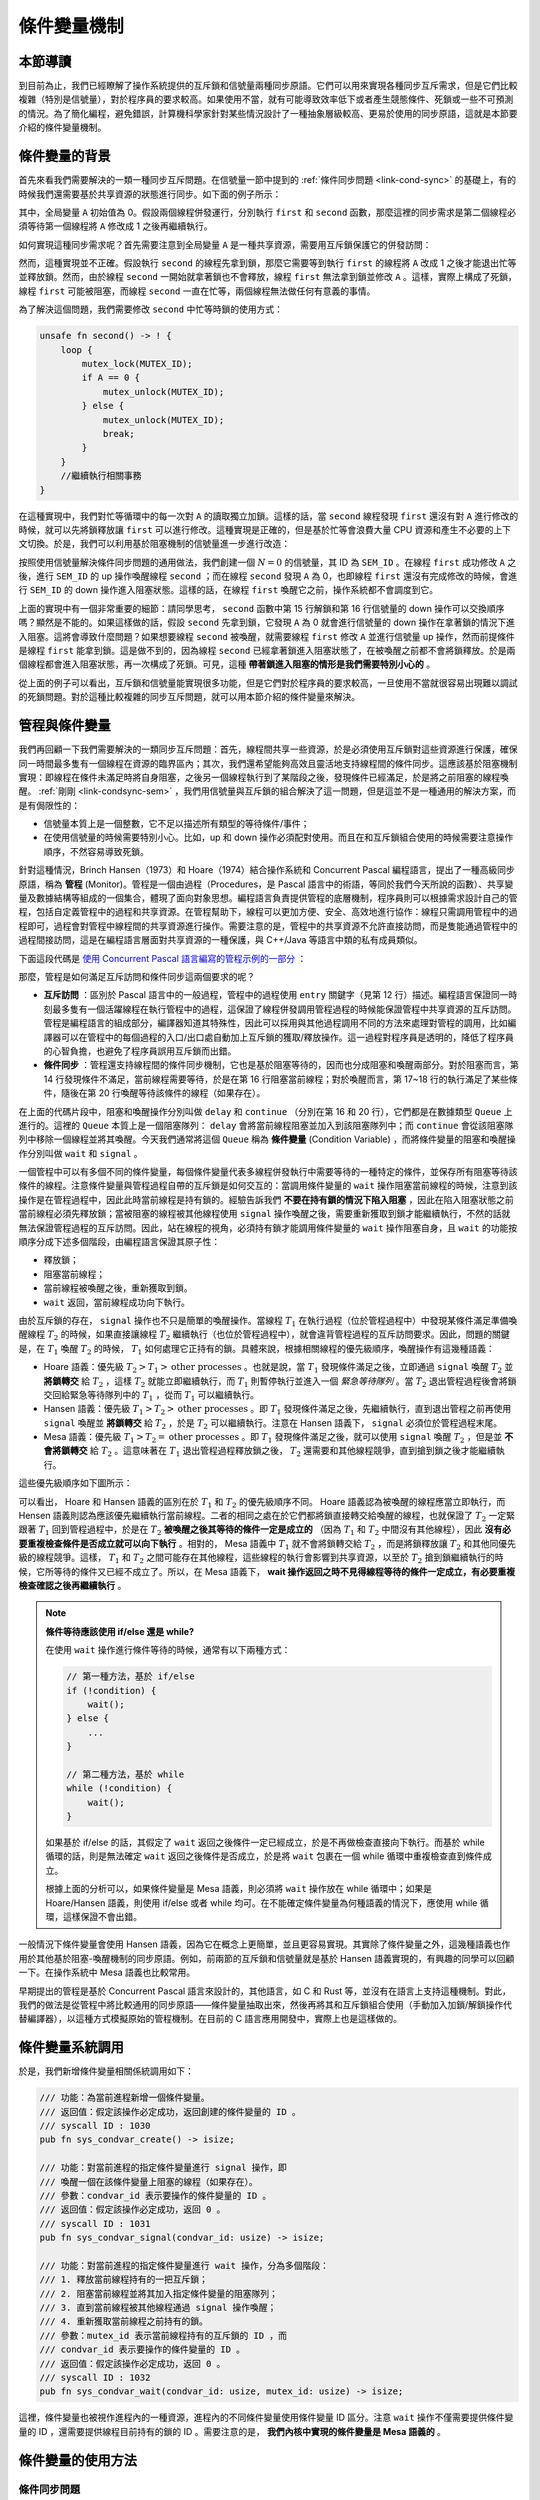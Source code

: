 條件變量機制
=========================================

本節導讀
-----------------------------------------

到目前為止，我們已經瞭解了操作系統提供的互斥鎖和信號量兩種同步原語。它們可以用來實現各種同步互斥需求，但是它們比較複雜（特別是信號量），對於程序員的要求較高。如果使用不當，就有可能導致效率低下或者產生競態條件、死鎖或一些不可預測的情況。為了簡化編程，避免錯誤，計算機科學家針對某些情況設計了一種抽象層級較高、更易於使用的同步原語，這就是本節要介紹的條件變量機制。

.. 到目前為止，我們已經瞭解了操作系統提供的互斥鎖和信號量。但在某些情況下，應用程序在使用這兩者時需要非常小心，如果使用不當，就會產生效率低下、競態條件、死鎖或者一些不可預測的情況。為了簡化編程，避免錯誤，計算機科學家針對某些情況設計了一種高層的同步互斥原語。具體而言，在有些情況下，線程需要檢查某一條件（condition）滿足之後，才會繼續執行。

.. 我們來看一個例子，有兩個線程first和second在運行，線程first會把全局變量 A設置為1，而線程second在 ``! A == 0`` 的條件滿足後，才能繼續執行，如下面的偽代碼所示：

條件變量的背景
----------------------------------------------

.. _link-condsync-problem:

首先來看我們需要解決的一類一種同步互斥問題。在信號量一節中提到的 :ref:`條件同步問題 <link-cond-sync>` 的基礎上，有的時候我們還需要基於共享資源的狀態進行同步。如下面的例子所示：

.. code-block:: rust
    :linenos:

    static mut A: usize = 0;
    unsafe fn first() -> ! {
        A = 1;
        ...
    }

    unsafe fn second() -> ! {
        while A == 0 {
          // 忙等直到 A==1
        };
        //繼續執行相關事務
    }

其中，全局變量 ``A`` 初始值為 0。假設兩個線程併發運行，分別執行 ``first`` 和 ``second`` 函數，那麼這裡的同步需求是第二個線程必須等待第一個線程將 ``A`` 修改成 1 之後再繼續執行。 

.. 在上面的例子中，如果線程second先執行，會忙等在while循環中，在操作系統的調度下，線程first會執行並把A賦值為1後，然後線程second再次執行時，就會跳出while循環，進行接下來的工作。配合互斥鎖，可以正確完成上述帶條件的同步流程，如下面的偽代碼所示：

如何實現這種同步需求呢？首先需要注意到全局變量 ``A`` 是一種共享資源，需要用互斥鎖保護它的併發訪問：

.. code-block:: rust
    :linenos:

    unsafe fn first() -> ! {
        mutex_lock(MUTEX_ID);
        A = 1;
        mutex_unlock(MUTEX_ID);
        ...
    }

    unsafe fn second() -> ! {
        mutex_lock(MUTEX_ID);
        while A == 0 { }
        mutex_unlock(MUTEX_ID);
        //繼續執行相關事務
    }

然而，這種實現並不正確。假設執行 ``second`` 的線程先拿到鎖，那麼它需要等到執行 ``first`` 的線程將 ``A`` 改成 1 之後才能退出忙等並釋放鎖。然而，由於線程 ``second`` 一開始就拿著鎖也不會釋放，線程 ``first`` 無法拿到鎖並修改 ``A`` 。這樣，實際上構成了死鎖，線程 ``first`` 可能被阻塞，而線程 ``second`` 一直在忙等，兩個線程無法做任何有意義的事情。

為了解決這個問題，我們需要修改 ``second`` 中忙等時鎖的使用方式：

.. code-block:: rust

    unsafe fn second() -> ! {
        loop {
            mutex_lock(MUTEX_ID);
            if A == 0 {
                mutex_unlock(MUTEX_ID);
            } else {
                mutex_unlock(MUTEX_ID);
                break;
            }
        }
        //繼續執行相關事務
    }

在這種實現中，我們對忙等循環中的每一次對 ``A`` 的讀取獨立加鎖。這樣的話，當 ``second`` 線程發現 ``first`` 還沒有對 ``A`` 進行修改的時候，就可以先將鎖釋放讓 ``first`` 可以進行修改。這種實現是正確的，但是基於忙等會浪費大量 CPU 資源和產生不必要的上下文切換。於是，我們可以利用基於阻塞機制的信號量進一步進行改造：

.. _link-condsync-sem:

.. code-block:: rust
    :linenos:
    :emphasize-lines: 6,16

    // user/src/bin/condsync_sem.rs

    unsafe fn first() -> ! {
        mutex_lock(MUTEX_ID);
        A = 1;
        semaphore_up(SEM_ID);
        mutex_unlock(MUTEX_ID);
        ...
    }

    unsafe fn second() -> ! {
        loop {
            mutex_lock(MUTEX_ID);
            if A == 0 {
                mutex_unlock(MUTEX_ID);
                semaphore_down(SEM_ID);
            } else {
                mutex_unlock(MUTEX_ID);
                break;
            }
        }
        //繼續執行相關事務
    }

按照使用信號量解決條件同步問題的通用做法，我們創建一個 :math:`N=0` 的信號量，其 ID 為 ``SEM_ID`` 。在線程 ``first`` 成功修改 ``A`` 之後，進行 ``SEM_ID`` 的 up 操作喚醒線程 ``second`` ；而在線程 ``second`` 發現 ``A`` 為 0，也即線程 ``first`` 還沒有完成修改的時候，會進行 ``SEM_ID`` 的 down 操作進入阻塞狀態。這樣的話，在線程 ``first`` 喚醒它之前，操作系統都不會調度到它。

上面的實現中有一個非常重要的細節：請同學思考， ``second`` 函數中第 15 行解鎖和第 16 行信號量的 down 操作可以交換順序嗎？顯然是不能的。如果這樣做的話，假設 ``second`` 先拿到鎖，它發現 ``A`` 為 0 就會進行信號量的 down 操作在拿著鎖的情況下進入阻塞。這將會導致什麼問題？如果想要線程 ``second`` 被喚醒，就需要線程 ``first`` 修改 ``A`` 並進行信號量 up 操作，然而前提條件是線程 ``first`` 能拿到鎖。這是做不到的，因為線程 ``second`` 已經拿著鎖進入阻塞狀態了，在被喚醒之前都不會將鎖釋放。於是兩個線程都會進入阻塞狀態，再一次構成了死鎖。可見，這種 **帶著鎖進入阻塞的情形是我們需要特別小心的** 。

從上面的例子可以看出，互斥鎖和信號量能實現很多功能，但是它們對於程序員的要求較高，一旦使用不當就很容易出現難以調試的死鎖問題。對於這種比較複雜的同步互斥問題，就可以用本節介紹的條件變量來解決。

.. 然而，這種實現並不正確，假設執行 ``second`` 的線程先拿到鎖，那麼它會一直忙等在 while 循環中，也不會把鎖釋放。而執行 ``first`` 的線程始終拿不到鎖，也沒有辦法將 ``A`` 改成 1

.. 這種實現能執行，但效率低下，因為線程second會忙等檢查，浪費處理器時間。我們希望有某種方式讓線程second休眠，直到等待的條件滿足，再繼續執行。於是，我們可以寫出如下的代碼：

.. .. code-block:: rust
    :linenos:

    static mut A: usize = 0;
    unsafe fn first() -> ! {
        mutex.lock();
        A=1;
        wakeup(second);
        mutex.unlock();
        ...
    }

    unsafe fn second() -> ! {
        mutex.lock();
        while A==0 { 
           wait();
        };
        mutex.unlock();
        //繼續執行相關事務
    }

.. 粗略地看，這樣就可以實現睡眠等待了。但請同學仔細想想，當線程second在睡眠的時候，mutex是否已經上鎖了？ 確實，線程second是帶著上鎖的mutex進入等待睡眠狀態的。如果這兩個線程的調度順序是先執行線程second，再執行線程first，那麼線程second會先睡眠且擁有mutex的鎖；當線程first執行時，會由於沒有mutex的鎖而進入等待鎖的睡眠狀態。結果就是兩個線程都睡了，都執行不下去，這就出現了 **死鎖** 。

.. 這裡需要解決的兩個關鍵問題： **如何等待一個條件？** 和 **在條件為真時如何向等待線程發出信號** 。我們的計算機科學家給出了 **管程（Monitor）** 和 **條件變量（Condition Variables）** 這種巧妙的方法。接下來，我們就會深入講解條件變量的設計與實現。

管程與條件變量
-------------------------------------------

我們再回顧一下我們需要解決的一類同步互斥問題：首先，線程間共享一些資源，於是必須使用互斥鎖對這些資源進行保護，確保同一時間最多隻有一個線程在資源的臨界區內；其次，我們還希望能夠高效且靈活地支持線程間的條件同步。這應該基於阻塞機制實現：即線程在條件未滿足時將自身阻塞，之後另一個線程執行到了某階段之後，發現條件已經滿足，於是將之前阻塞的線程喚醒。 :ref:`剛剛 <link-condsync-sem>` ，我們用信號量與互斥鎖的組合解決了這一問題，但是這並不是一種通用的解決方案，而是有侷限性的：

- 信號量本質上是一個整數，它不足以描述所有類型的等待條件/事件；
- 在使用信號量的時候需要特別小心。比如，up 和 down 操作必須配對使用。而且在和互斥鎖組合使用的時候需要注意操作順序，不然容易導致死鎖。

.. _term-monitor:

針對這種情況，Brinch Hansen（1973）和 Hoare（1974）結合操作系統和 Concurrent Pascal 編程語言，提出了一種高級同步原語，稱為 **管程** (Monitor)。管程是一個由過程（Procedures，是 Pascal 語言中的術語，等同於我們今天所說的函數）、共享變量及數據結構等組成的一個集合，體現了面向對象思想。編程語言負責提供管程的底層機制，程序員則可以根據需求設計自己的管程，包括自定義管程中的過程和共享資源。在管程幫助下，線程可以更加方便、安全、高效地進行協作：線程只需調用管程中的過程即可，過程會對管程中線程間的共享資源進行操作。需要注意的是，管程中的共享資源不允許直接訪問，而是隻能通過管程中的過程間接訪問，這是在編程語言層面對共享資源的一種保護，與 C++/Java 等語言中類的私有成員類似。

下面這段代碼是 `使用 Concurrent Pascal 語言編寫的管程示例的一部分 <https://en.wikipedia.org/wiki/Concurrent_Pascal#Example>`_ ：

.. code-block:: pascal
    :linenos:

    type
        buffer = Monitor
            { 管程數據成員定義 }
            var
                { 共享資源 }
                saved: Integer;
                full : Boolean;
                { 條件變量 }
                fullq, emptyq: Queue;
                
            { 管程過程定義 }
            procedure entry put(item: Integer);
            begin
                if full then
                    { 條件不滿足，阻塞當前線程 }
                    delay(fullq);
                saved := item;
                full := true;
                { 條件已經滿足，喚醒其他線程 }
                continue(emptyq);
            end;

.. .. note::

    Brinch Hansen（1973）和Hoare（1974）結合操作系統和Concurrent Pascal編程語言，提出了一種高級同步原語，稱為管程（monitor）。一個管程是一個由過程（procedures，Pascal語言的術語，即函數）、共享變量及數據結構等組成的一個集合。線程可以調用管程中的過程，但線程不能在管程之外聲明的過程中直接訪問管程內的數據結構。

    .. code-block:: pascal
        :linenos:

        monitor m1
            integer i;   //共享變量
            condition c; //條件變量

            procedure f1();
              ...       //對共享變量的訪問，以及通過條件變量進行線程間的通知
            end;

            procedure f2();
              ...       //對共享變量的訪問，以及通過條件變量進行線程間的通知
            end;
        end monitor    

那麼，管程是如何滿足互斥訪問和條件同步這兩個要求的呢？

- **互斥訪問** ：區別於 Pascal 語言中的一般過程，管程中的過程使用 ``entry`` 關鍵字（見第 12 行）描述。編程語言保證同一時刻最多隻有一個活躍線程在執行管程中的過程，這保證了線程併發調用管程過程的時候能保證管程中共享資源的互斥訪問。管程是編程語言的組成部分，編譯器知道其特殊性，因此可以採用與其他過程調用不同的方法來處理對管程的調用，比如編譯器可以在管程中的每個過程的入口/出口處自動加上互斥鎖的獲取/釋放操作。這一過程對程序員是透明的，降低了程序員的心智負擔，也避免了程序員誤用互斥鎖而出錯。
- **條件同步** ：管程還支持線程間的條件同步機制，它也是基於阻塞等待的，因而也分成阻塞和喚醒兩部分。對於阻塞而言，第 14 行發現條件不滿足，當前線程需要等待，於是在第 16 行阻塞當前線程；對於喚醒而言，第 17~18 行的執行滿足了某些條件，隨後在第 20 行喚醒等待該條件的線程（如果存在）。

.. _term-condition-variable:

在上面的代碼片段中，阻塞和喚醒操作分別叫做 ``delay`` 和 ``continue`` （分別在第 16 和 20 行），它們都是在數據類型 ``Queue`` 上進行的。這裡的 ``Queue`` 本質上是一個阻塞隊列： ``delay`` 會將當前線程阻塞並加入到該阻塞隊列中；而 ``continue`` 會從該阻塞隊列中移除一個線程並將其喚醒。今天我們通常將這個 ``Queue`` 稱為 **條件變量** (Condition Variable) ，而將條件變量的阻塞和喚醒操作分別叫做 ``wait`` 和 ``signal`` 。

.. image:: monitor-condvar.png
   :align: center
   :scale: 46 %
   :name: Monitor and Condition Variable
   :alt: 管程和條件變量示意圖

一個管程中可以有多個不同的條件變量，每個條件變量代表多線程併發執行中需要等待的一種特定的條件，並保存所有阻塞等待該條件的線程。注意條件變量與管程過程自帶的互斥鎖是如何交互的：當調用條件變量的 ``wait`` 操作阻塞當前線程的時候，注意到該操作是在管程過程中，因此此時當前線程是持有鎖的。經驗告訴我們 **不要在持有鎖的情況下陷入阻塞** ，因此在陷入阻塞狀態之前當前線程必須先釋放鎖；當被阻塞的線程被其他線程使用 ``signal`` 操作喚醒之後，需要重新獲取到鎖才能繼續執行，不然的話就無法保證管程過程的互斥訪問。因此，站在線程的視角，必須持有鎖才能調用條件變量的 ``wait`` 操作阻塞自身，且 ``wait`` 的功能按順序分成下述多個階段，由編程語言保證其原子性：

- 釋放鎖；
- 阻塞當前線程；
- 當前線程被喚醒之後，重新獲取到鎖。
- ``wait`` 返回，當前線程成功向下執行。

由於互斥鎖的存在， ``signal`` 操作也不只是簡單的喚醒操作。當線程 :math:`T_1` 在執行過程（位於管程過程中）中發現某條件滿足準備喚醒線程 :math:`T_2` 的時候，如果直接讓線程 :math:`T_2` 繼續執行（也位於管程過程中），就會違背管程過程的互斥訪問要求。因此，問題的關鍵是，在 :math:`T_1` 喚醒 :math:`T_2` 的時候， :math:`T_1` 如何處理它正持有的鎖。具體來說，根據相關線程的優先級順序，喚醒操作有這幾種語義：

- Hoare 語義：優先級 :math:`T_2>T_1>\text{other processes}` 。也就是說，當 :math:`T_1` 發現條件滿足之後，立即通過 ``signal`` 喚醒 :math:`T_2` 並 **將鎖轉交** 給 :math:`T_2` ，這樣 :math:`T_2` 就能立即繼續執行，而 :math:`T_1` 則暫停執行並進入一個 *緊急等待隊列* 。當 :math:`T_2` 退出管程過程後會將鎖交回給緊急等待隊列中的 :math:`T_1` ，從而 :math:`T_1` 可以繼續執行。
- Hansen 語義：優先級 :math:`T_1>T_2>\text{other processes}` 。即 :math:`T_1` 發現條件滿足之後，先繼續執行，直到退出管程之前再使用 ``signal`` 喚醒並 **將鎖轉交** 給 :math:`T_2` ，於是 :math:`T_2` 可以繼續執行。注意在 Hansen 語義下， ``signal`` 必須位於管程過程末尾。
- Mesa 語義：優先級 :math:`T_1>T_2=\text{other processes}` 。即 :math:`T_1` 發現條件滿足之後，就可以使用 ``signal`` 喚醒 :math:`T_2` ，但是並 **不會將鎖轉交** 給 :math:`T_2` 。這意味著在 :math:`T_1` 退出管程過程釋放鎖之後， :math:`T_2` 還需要和其他線程競爭，直到搶到鎖之後才能繼續執行。

這些優先級順序如下圖所示：

.. image:: condvar-priority.png
    :align: center

可以看出， Hoare 和 Hansen 語義的區別在於 :math:`T_1` 和 :math:`T_2` 的優先級順序不同。 Hoare 語義認為被喚醒的線程應當立即執行，而 Hensen 語義則認為應該優先繼續執行當前線程。二者的相同之處在於它們都將鎖直接轉交給喚醒的線程，也就保證了 :math:`T_2` 一定緊跟著 :math:`T_1` 回到管程過程中，於是在 :math:`T_2` **被喚醒之後其等待的條件一定是成立的** （因為 :math:`T_1` 和 :math:`T_2` 中間沒有其他線程），因此 **沒有必要重複檢查條件是否成立就可以向下執行** 。相對的， Mesa 語義中 :math:`T_1` 就不會將鎖轉交給 :math:`T_2` ，而是將鎖釋放讓 :math:`T_2` 和其他同優先級的線程競爭。這樣， :math:`T_1` 和 :math:`T_2` 之間可能存在其他線程，這些線程的執行會影響到共享資源，以至於 :math:`T_2` 搶到鎖繼續執行的時候，它所等待的條件又已經不成立了。所以，在 Mesa 語義下， **wait 操作返回之時不見得線程等待的條件一定成立，有必要重複檢查確認之後再繼續執行** 。

.. note::

    **條件等待應該使用 if/else 還是 while?**

    在使用 ``wait`` 操作進行條件等待的時候，通常有以下兩種方式：

    .. code-block:: c

        // 第一種方法，基於 if/else
        if (!condition) {
            wait();
        } else {
            ...
        }

        // 第二種方法，基於 while
        while (!condition) {
            wait();
        }

    如果基於 if/else 的話，其假定了 ``wait`` 返回之後條件一定已經成立，於是不再做檢查直接向下執行。而基於 while 循環的話，則是無法確定 ``wait`` 返回之後條件是否成立，於是將 ``wait`` 包裹在一個 while 循環中重複檢查直到條件成立。

    根據上面的分析可以，如果條件變量是 Mesa 語義，則必須將 ``wait`` 操作放在 while 循環中；如果是 Hoare/Hansen 語義，則使用 if/else 或者 while 均可。在不能確定條件變量為何種語義的情況下，應使用 while 循環，這樣保證不會出錯。


.. 管程有一個很重要的特性，即任一時刻只能有一個活躍線程調用管程中過程，這一特性使線程在調用執行管程中過程時能保證互斥，這樣線程就可以放心地訪問共享變量。管程是編程語言的組成部分，編譯器知道其特殊性，因此可以採用與其他過程調用不同的方法來處理對管程的調用，比如編譯器可以在管程中的每個過程的入口/出口處加上互斥鎖的加鎖/釋放鎖的操作。因為是由編譯器而非程序員來生成互斥鎖相關的代碼，所以出錯的可能性要小。

.. 管程雖然藉助編譯器提供了一種實現互斥的簡便途徑，但這還不夠，還需要一種線程間的溝通機制。首先是等待機制：由於線程在調用管程中某個過程時，發現某個條件不滿足，那就在無法繼續運行而被阻塞。這裡需要注意的是：在阻塞之前，操作系統需要把進入管程的過程入口處的互斥鎖給釋放掉，這樣才能讓其他線程有機會調用管程的過程。

.. 其次是喚醒機制：另外一個線程可以在調用管程的過程中，把某個條件設置為真，並且還需要有一種機制及時喚醒等待條件為真的阻塞線程。這裡需要注意的是：喚醒線程（本身執行位置在管程的過程中）如果把阻塞線程(其執行位置還在管程的過程中)喚醒了，那麼需要避免兩個活躍的線程都在管程中導致互斥被破壞的情況。為了避免管程中同時有兩個活躍線程，我們需要一定的規則來約定線程發出喚醒操作的行為。目前有三種典型的規則方案：

.. - Hoare語義：線程發出喚醒操作後，馬上阻塞自己，讓新被喚醒的線程運行。注：此時喚醒線程的執行位置還在管程中。
.. - Hansen語義：是執行喚醒操作的線程必須立即退出管程，即喚醒操作只可能作為一個管程過程的最後一條語句。注：此時喚醒線程的執行位置離開了管程。
.. - Mesa語義：喚醒線程在發出行喚醒操作後繼續運行，並且只有它退出管程之後，才允許等待的線程開始運行。注：此時喚醒線程的執行位置還在管程中。

一般情況下條件變量會使用 Hansen 語義，因為它在概念上更簡單，並且更容易實現。其實除了條件變量之外，這幾種語義也作用於其他基於阻塞-喚醒機制的同步原語。例如，前兩節的互斥鎖和信號量就是基於 Hansen 語義實現的，有興趣的同學可以回顧一下。在操作系統中 Mesa 語義也比較常用。

.. 一般開發者會採納Brinch Hansen的建議，因為它在概念上更簡單，並且更容易實現。這種溝通機制的具體實現就是  **條件變量** 和對應的操作：wait和signal。線程使用條件變量來等待一個條件變成真。條件變量其實是一個線程等待隊列，當條件不滿足時，線程通過執行條件變量的wait操作就可以把自己加入到等待隊列中，睡眠等待（waiting）該條件。另外某個線程，當它改變條件為真後，就可以通過條件變量的signal操作來喚醒一個或者多個等待的線程（通過在該條件上發信號），讓它們繼續執行。

早期提出的管程是基於 Concurrent Pascal 語言來設計的，其他語言，如 C 和 Rust 等，並沒有在語言上支持這種機制。對此，我們的做法是從管程中將比較通用的同步原語——條件變量抽取出來，然後再將其和互斥鎖組合使用（手動加入加鎖/解鎖操作代替編譯器），以這種方式模擬原始的管程機制。在目前的 C 語言應用開發中，實際上也是這樣做的。

.. 早期提出的管程是基於Concurrent Pascal來設計的，其他語言，如C和Rust等，並沒有在語言上支持這種機制。我們還是可以用手動加入互斥鎖的方式來代替編譯器，就可以在C和Rust的基礎上實現原始的管程機制了。在目前的C語言應用開發中，實際上也是這麼做的。這樣，我們就可以用互斥鎖和條件變量來重現實現上述的同步互斥例子：

條件變量系統調用
----------------------------------------------------------

於是，我們新增條件變量相關係統調用如下：

.. code-block:: rust

    /// 功能：為當前進程新增一個條件變量。
    /// 返回值：假定該操作必定成功，返回創建的條件變量的 ID 。
    /// syscall ID : 1030
    pub fn sys_condvar_create() -> isize;

    /// 功能：對當前進程的指定條件變量進行 signal 操作，即
    /// 喚醒一個在該條件變量上阻塞的線程（如果存在）。
    /// 參數：condvar_id 表示要操作的條件變量的 ID 。
    /// 返回值：假定該操作必定成功，返回 0 。
    /// syscall ID : 1031
    pub fn sys_condvar_signal(condvar_id: usize) -> isize;

    /// 功能：對當前進程的指定條件變量進行 wait 操作，分為多個階段：
    /// 1. 釋放當前線程持有的一把互斥鎖；
    /// 2. 阻塞當前線程並將其加入指定條件變量的阻塞隊列；
    /// 3. 直到當前線程被其他線程通過 signal 操作喚醒；
    /// 4. 重新獲取當前線程之前持有的鎖。
    /// 參數：mutex_id 表示當前線程持有的互斥鎖的 ID ，而
    /// condvar_id 表示要操作的條件變量的 ID 。
    /// 返回值：假定該操作必定成功，返回 0 。
    /// syscall ID : 1032
    pub fn sys_condvar_wait(condvar_id: usize, mutex_id: usize) -> isize;

這裡，條件變量也被視作進程內的一種資源，進程內的不同條件變量使用條件變量 ID 區分。注意 ``wait`` 操作不僅需要提供條件變量的 ID ，還需要提供線程目前持有的鎖的 ID 。需要注意的是， **我們內核中實現的條件變量是 Mesa 語義的** 。

條件變量的使用方法
-----------------------------------------------------------------

條件同步問題
~~~~~~~~~~~~~~~~~~~~~~~~~~~~~~~~~~~~~~~~~~~~~~~~~~~~~~~~~~~~~~~~~

下面展示瞭如何使用條件變量解決本節開頭提到的 :ref:`條件同步問題 <link-condsync-problem>` ：

.. code-block:: rust
    :linenos:
    :emphasize-lines: 11,21

    // user/src/bin/condsync_condvar.rs

    const CONDVAR_ID: usize = 0;
    const MUTEX_ID: usize = 0;

    unsafe fn first() -> ! {
        sleep(10);
        println!("First work, Change A --> 1 and wakeup Second");
        mutex_lock(MUTEX_ID);
        A = 1;
        condvar_signal(CONDVAR_ID);
        mutex_unlock(MUTEX_ID);
        exit(0)
    }

    unsafe fn second() -> ! {
        println!("Second want to continue,but need to wait A=1");
        mutex_lock(MUTEX_ID);
        while A == 0 {
            println!("Second: A is {}", A);
            condvar_wait(CONDVAR_ID, MUTEX_ID);
        }
        println!("A is {}, Second can work now", A);
        mutex_unlock(MUTEX_ID);
        exit(0)
    }

    #[no_mangle]
    pub fn main() -> i32 {
        // create condvar & mutex
        assert_eq!(condvar_create() as usize, CONDVAR_ID);
        assert_eq!(mutex_blocking_create() as usize, MUTEX_ID);
        ...
    }

第 31 和 32 行我們分別創建要用到的條件變量和互斥鎖。在 ``second`` 中，首先有一層互斥鎖保護，然後由於條件變量是 Mesa 語義的，所以我們需要使用 while 循環進行等待，不符合條件調用 ``condvar_wait`` 阻塞自身的時候還要給出當前持有的互斥鎖的 ID ；在 ``first`` 中，最外層同樣有互斥鎖保護。在修改完成之後只需調用 ``condvar_signal`` 即可喚醒執行 ``second`` 的線程。

**在使用條件變量的時候需要特別注意** :ref:`喚醒丟失 <term-lost-wakeup>` **問題** 。也就是說和信號量不同，如果調用 ``signal`` 的時候沒有任何線程在條件變量的阻塞隊列中，那麼這次 ``signal`` 不會有任何效果，這次喚醒也不會被記錄下來。對於這個例子來說，我們在 ``first`` 中還會修改 ``A`` ，因此如果 ``first`` 先執行，即使其中的 ``signal`` 沒有任何效果，之後執行 ``second`` 的時候也會發現條件已經滿足而不必進入阻塞。 

.. 有了上面的介紹，我們就可以實現條件變量的基本邏輯了。下面是條件變量的wait和signal操作的偽代碼：

.. .. code-block:: rust
    :linenos:

    fn wait(mutex) {
        mutex.unlock();
        <block and enqueue the thread>;
        mutex.lock();
    }

    fn signal() {
       <unblock a thread>; 
    }


.. 條件變量的wait操作包含三步，1. 釋放鎖；2. 把自己掛起；3. 被喚醒後，再獲取鎖。條件變量的signal操作只包含一步：找到掛在條件變量上睡眠的線程，把它喚醒。

.. 注意，條件變量不像信號量那樣有一個整型計數值的成員變量，所以條件變量也不能像信號量那樣有讀寫計數值的能力。如果一個線程向一個條件變量發送喚醒操作，但是在該條件變量上並沒有等待的線程，則喚醒操作實際上什麼也沒做。

同步屏障問題
~~~~~~~~~~~~~~~~~~~~~~~~~~~~~~~~~~~~~~~~~~~~~~~~~~~~~~~~

接下來我們看一個有趣的問題。假設有 3 個線程，每個線程都執行如下 ``thread_fn`` 函數：

.. code-block:: rust

    // user/src/bin/barrier_fail.rs

    fn thread_fn() {
        for _ in 0..300 { print!("a"); }
        for _ in 0..300 { print!("b"); }
        for _ in 0..300 { print!("c"); }
        exit(0)
    }

可以將 ``thread_fn`` 分成打印字符 a、打印字符 b 和打印字符 c 這三個階段。考慮這樣一種同步需求：即在階段間設置 **同步屏障** ，只有 *所有的* 線程都完成上一階段之後，這些線程才能夠進入下一階段。也就是說，如果有線程更早完成了一個階段，那麼它需要等待其他較慢的線程也完成這一階段才能進入下一階段。最後的執行結果應該是所有的 a 被打印出來，然後是所有的 b ，最後是所有的 c 。同學們在向下閱讀之前可以思考如何用我們學過的同步原語來實現這種同步需求。

這裡給出基於互斥鎖和條件變量的一種參考實現：

.. code-block:: rust
    :linenos:

    // user/src/bin/barrier_condvar.rs

    const THREAD_NUM: usize = 3;

    struct Barrier {
        mutex_id: usize,
        condvar_id: usize,
        count: UnsafeCell<usize>,
    }

    impl Barrier {
        pub fn new() -> Self {
            Self {
                mutex_id: mutex_create() as usize,
                condvar_id: condvar_create() as usize,
                count: UnsafeCell::new(0),
            }
        }
        pub fn block(&self) {
            mutex_lock(self.mutex_id);
            let count = self.count.get();
            // SAFETY: Here, the accesses of the count is in the
            // critical section protected by the mutex.
            unsafe { *count = *count + 1; } 
            if unsafe { *count } == THREAD_NUM {
                condvar_signal(self.condvar_id);
            } else {
                condvar_wait(self.condvar_id, self.mutex_id);
                condvar_signal(self.condvar_id);
            }
            mutex_unlock(self.mutex_id);
        }
    }

    unsafe impl Sync for Barrier {}

    lazy_static! {
        static ref BARRIER_AB: Barrier = Barrier::new();
        static ref BARRIER_BC: Barrier = Barrier::new();
    }

    fn thread_fn() {
        for _ in 0..300 { print!("a"); }
        BARRIER_AB.block();
        for _ in 0..300 { print!("b"); }
        BARRIER_BC.block();
        for _ in 0..300 { print!("c"); }
        exit(0)
    }

我們自定義一種 ``Barrier`` 類型，類似於前面講到的管程。這裡的關鍵在於 ``Barrier::block`` 方法。在拿到鎖之後，首先檢查 ``count`` 變量。 ``count`` 變量是一種共享資源，記錄目前有多少線程阻塞在同步屏障中。如果所有的線程都已經到了，那麼當前線程就可以喚醒其中一個；否則就需要先阻塞，在被喚醒之後再去喚醒一個其他的。最終來看會形成一條喚醒鏈。

有興趣的同學可以思考如何用其他同步原語來解決這個問題。

實現條件變量
----------------------------------------------

最後我們來看在我們的內核中條件變量是如何實現的。首先還是將條件變量作為一種資源加入到進程控制塊中：

.. code-block:: rust
    :linenos:
    :emphasize-lines: 7

    // os/src/task/process.rs

    pub struct ProcessControlBlockInner {
        ...
        pub mutex_list: Vec<Option<Arc<dyn Mutex>>>,
        pub semaphore_list: Vec<Option<Arc<Semaphore>>>,
        pub condvar_list: Vec<Option<Arc<Condvar>>>,
    }

條件變量 ``Condvar`` 在數據結構層面上比信號量還簡單，只有一個阻塞隊列 ``wait_queue`` （因此再次強調小心喚醒丟失問題）：

.. code-block:: rust
    :linenos:

    // os/src/sync/condvar.rs

    pub struct Condvar {
        pub inner: UPSafeCell<CondvarInner>,
    }

    pub struct CondvarInner {
        pub wait_queue: VecDeque<Arc<TaskControlBlock>>,
    }

條件變量相關的系統調用也是直接調用 ``Condvar`` 的同名方法實現的，因此這裡我們主要看 ``Condvar`` 的方法：

.. code-block:: rust
    :linenos:
    :emphasize-lines: 17,26

    // os/src/sync/condvar.rs

    impl Condvar {
        pub fn new() -> Self {
            Self {
                inner: unsafe {
                    UPSafeCell::new(CondvarInner {
                        wait_queue: VecDeque::new(),
                    })
                },
            }
        }

        pub fn signal(&self) {
            let mut inner = self.inner.exclusive_access();
            if let Some(task) = inner.wait_queue.pop_front() {
                wakeup_task(task);
            }
        }

        pub fn wait(&self, mutex: Arc<dyn Mutex>) {
            mutex.unlock();
            let mut inner = self.inner.exclusive_access();
            inner.wait_queue.push_back(current_task().unwrap());
            drop(inner);
            block_current_and_run_next();
            mutex.lock();
        }
    }

- 第 4 行的 ``new`` 創建一個空的阻塞隊列；
- 第 14 行的 ``signal`` 從阻塞隊列中移除一個線程並調用喚醒原語 ``wakeup_task`` 將其喚醒。注意如果此時阻塞隊列為空則此操作不會有任何影響；
- 第 21 行的 ``wait`` 接收一個當前線程持有的鎖作為參數。首先將鎖釋放，然後將當前線程掛在條件變量阻塞隊列中，之後調用阻塞原語 ``block_current_and_run_next`` 阻塞當前線程。在被喚醒之後還需要重新獲取鎖，這樣 ``wait`` 才能返回。

.. 我們通過例子來看看如何實際使用條件變量。下面是面向應用程序對條件變量系統調用的簡單使用，可以看到對它的使用與上一節介紹的信號量系統調用類似。 在這個例子中，主線程先創建了初值為1的互斥鎖和一個條件變量，然後再創建兩個線程 First和Second。線程First會先睡眠10ms，而當線程Second執行時，會由於條件不滿足執行條件變量的wait操作而等待睡眠；當線程First醒來後，通過設置A為1，讓線程second等待的條件滿足，然後會執行條件變量的signal操作， 從而能夠喚醒線程Second。這樣線程First和線程Second就形成了一種穩定的同步與互斥關係。

.. 操作系統如何實現條件變量系統調用呢？我們還是採用通常的分析做法：數據結構+方法，即首先考慮一下與此相關的核心數據結構，然後考慮與數據結構相關的相關函數/方法的實現。

.. 在線程的眼裡，條件變量 是一種每個線程能看到的共享資源，且在一個進程中，可以存在多個不同條件變量資源，所以我們可以把所有的條件變量資源放在一起讓進程來管理，如下面代碼第9行所示。這裡需要注意的是： condvar_list: Vec<Option<Arc<Condvar>>> 表示的是條件變量資源的列表。而 Condvar 是條件變量的內核數據結構，由等待隊列組成。操作系統需要顯式地施加某種控制，來確定當一個線程執行wait操作和signal操作時，如何讓線程睡眠或喚醒線程。在這裡，wait操作是由Condvar的wait方法實現，而signal操作是由Condvar的signal方法實現。

參考文獻
--------------------------------------------------------------

- Hansen, Per Brinch (1993). "Monitors and concurrent Pascal: a personal history". HOPL-II: The second ACM SIGPLAN conference on History of programming languages. History of Programming Languages. New York, NY, USA: ACM. pp. 1–35. doi:10.1145/155360.155361. ISBN 0-89791-570-4.
- `Monitor, Wikipedia <https://en.wikipedia.org/wiki/Monitor_(synchronization)>`_
- `Concurrent Pascal, Wikipedia <https://en.wikipedia.org/wiki/Concurrent_Pascal>`_